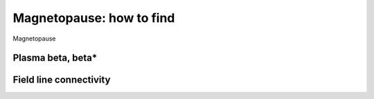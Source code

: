 Magnetopause: how to find
=========================

Magnetopause 

Plasma beta, beta*
------------------

Field line connectivity
-----------------------

